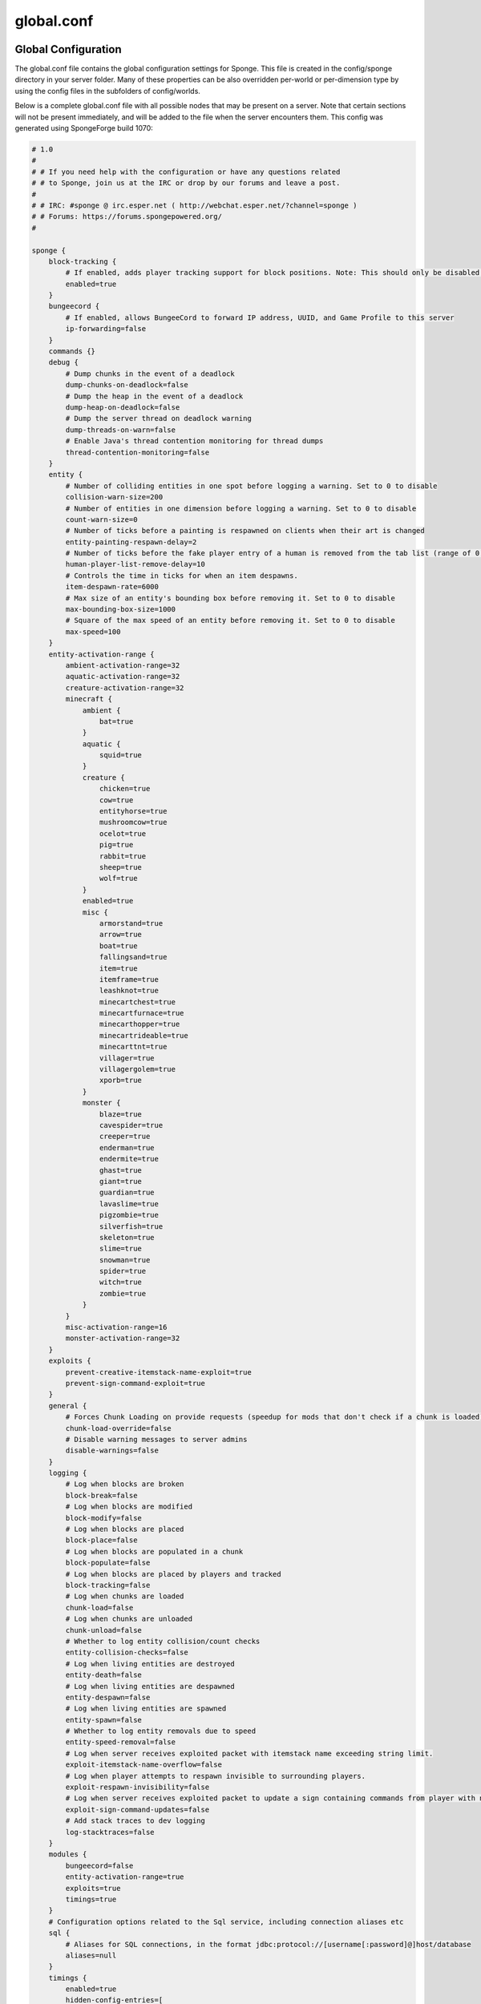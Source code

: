 ===========
global.conf
===========

Global Configuration
~~~~~~~~~~~~~~~~~~~~

The global.conf file contains the global configuration settings for Sponge. This file is created in the config/sponge
directory in your server folder. Many of these properties can be also overridden per-world or per-dimension type by
using the config files in the subfolders of config/worlds.

Below is a complete global.conf file with all possible nodes that may be present on a server. Note that certain
sections will not be present immediately, and will be added to the file when the server encounters them. This config
was generated using SpongeForge build 1070:

.. code-block:: none

    # 1.0
    #
    # # If you need help with the configuration or have any questions related
    # # to Sponge, join us at the IRC or drop by our forums and leave a post.
    #
    # # IRC: #sponge @ irc.esper.net ( http://webchat.esper.net/?channel=sponge )
    # # Forums: https://forums.spongepowered.org/
    #

    sponge {
        block-tracking {
            # If enabled, adds player tracking support for block positions. Note: This should only be disabled if you do not care who caused a block to change.
            enabled=true
        }
        bungeecord {
            # If enabled, allows BungeeCord to forward IP address, UUID, and Game Profile to this server
            ip-forwarding=false
        }
        commands {}
        debug {
            # Dump chunks in the event of a deadlock
            dump-chunks-on-deadlock=false
            # Dump the heap in the event of a deadlock
            dump-heap-on-deadlock=false
            # Dump the server thread on deadlock warning
            dump-threads-on-warn=false
            # Enable Java's thread contention monitoring for thread dumps
            thread-contention-monitoring=false
        }
        entity {
            # Number of colliding entities in one spot before logging a warning. Set to 0 to disable
            collision-warn-size=200
            # Number of entities in one dimension before logging a warning. Set to 0 to disable
            count-warn-size=0
            # Number of ticks before a painting is respawned on clients when their art is changed
            entity-painting-respawn-delay=2
            # Number of ticks before the fake player entry of a human is removed from the tab list (range of 0 to 100 ticks).
            human-player-list-remove-delay=10
            # Controls the time in ticks for when an item despawns.
            item-despawn-rate=6000
            # Max size of an entity's bounding box before removing it. Set to 0 to disable
            max-bounding-box-size=1000
            # Square of the max speed of an entity before removing it. Set to 0 to disable
            max-speed=100
        }
        entity-activation-range {
            ambient-activation-range=32
            aquatic-activation-range=32
            creature-activation-range=32
            minecraft {
                ambient {
                    bat=true
                }
                aquatic {
                    squid=true
                }
                creature {
                    chicken=true
                    cow=true
                    entityhorse=true
                    mushroomcow=true
                    ocelot=true
                    pig=true
                    rabbit=true
                    sheep=true
                    wolf=true
                }
                enabled=true
                misc {
                    armorstand=true
                    arrow=true
                    boat=true
                    fallingsand=true
                    item=true
                    itemframe=true
                    leashknot=true
                    minecartchest=true
                    minecartfurnace=true
                    minecarthopper=true
                    minecartrideable=true
                    minecarttnt=true
                    villager=true
                    villagergolem=true
                    xporb=true
                }
                monster {
                    blaze=true
                    cavespider=true
                    creeper=true
                    enderman=true
                    endermite=true
                    ghast=true
                    giant=true
                    guardian=true
                    lavaslime=true
                    pigzombie=true
                    silverfish=true
                    skeleton=true
                    slime=true
                    snowman=true
                    spider=true
                    witch=true
                    zombie=true
                }
            }
            misc-activation-range=16
            monster-activation-range=32
        }
        exploits {
            prevent-creative-itemstack-name-exploit=true
            prevent-sign-command-exploit=true
        }
        general {
            # Forces Chunk Loading on provide requests (speedup for mods that don't check if a chunk is loaded)
            chunk-load-override=false
            # Disable warning messages to server admins
            disable-warnings=false
        }
        logging {
            # Log when blocks are broken
            block-break=false
            # Log when blocks are modified
            block-modify=false
            # Log when blocks are placed
            block-place=false
            # Log when blocks are populated in a chunk
            block-populate=false
            # Log when blocks are placed by players and tracked
            block-tracking=false
            # Log when chunks are loaded
            chunk-load=false
            # Log when chunks are unloaded
            chunk-unload=false
            # Whether to log entity collision/count checks
            entity-collision-checks=false
            # Log when living entities are destroyed
            entity-death=false
            # Log when living entities are despawned
            entity-despawn=false
            # Log when living entities are spawned
            entity-spawn=false
            # Whether to log entity removals due to speed
            entity-speed-removal=false
            # Log when server receives exploited packet with itemstack name exceeding string limit.
            exploit-itemstack-name-overflow=false
            # Log when player attempts to respawn invisible to surrounding players.
            exploit-respawn-invisibility=false
            # Log when server receives exploited packet to update a sign containing commands from player with no permission.
            exploit-sign-command-updates=false
            # Add stack traces to dev logging
            log-stacktraces=false
        }
        modules {
            bungeecord=false
            entity-activation-range=true
            exploits=true
            timings=true
        }
        # Configuration options related to the Sql service, including connection aliases etc
        sql {
            # Aliases for SQL connections, in the format jdbc:protocol://[username[:password]@]host/database
            aliases=null
        }
        timings {
            enabled=true
            hidden-config-entries=[
                "sponge.sql"
            ]
            history-interval=300
            history-length=3600
            server-name-privacy=false
            verbose=false
        }
        world {
            # Lava behaves like vanilla water when source block is removed
            flowing-lava-decay=false
            # Enable if you want the world to generate spawn the moment its loaded.
            generate-spawn-on-load=true
            # Vanilla water source behavior - is infinite
            infinite-water-source=false
            # Enable if this world's spawn should remain loaded with no players.
            keep-spawn-loaded=true
            # Enable if this world should load on startup.
            load-on-startup=true
            # Enable if this world allows PVP combat.
            pvp-enabled=true
            # Enable if this world should be allowed to load.
            world-enabled=true
        }
    }



Global Properties of Sponge
~~~~~~~~~~~~~~~~~~~~~~~~~~~

========================================  ========  ==========  ===============================================
Property                                  Type      Default     Description
========================================  ========  ==========  ===============================================
**Block Tracking**
enabled                                   boolean   true        Adds player tracking support for block
                                                                positions.
**Bungeecord**

ip-forwarding                             boolean   false       Allows bungeecord to forward ip address, UUID,
                                                                and Game Profile to the server.
**Commands**
aliases                                   string    null        Alias will resolve conflicts when multiple
                                                                plugins request a specific command. Correct
                                                                syntax is
                                                                ``<unqualified command>=<plugin name>``
                                                                Example: ::

                                                                    aliases = {
                                                                        title=myPlugin
                                                                    }
**Debug Options**
dump-chunks-on-deadlock                   boolean   false       Dumps chunks in the event of a deadlock.
dump-heap-on-deadlock                     boolean   false       Dump the heap in the event of a deadlock.
dump-threads-on-warn                      boolean   false       Dump the server thread on deadlock warning.
thread-contention-monitoring              boolean   false       Enable Java's thread contention monitoring for
                                                                thread dumps.
**Entity Options**
collision-warn-size                       integer   200         Number of colliding entities in one spot before
                                                                logging a warning. Set to 0 to disable.
count-warn-size                           integer   0           Number of entities allowed in one dimension
                                                                before logging a warning. Set to 0 to disable.
entity-painting-respawn-delay             integer   2           Number of ticks before a painting is respawned
                                                                on the client when their art is changed.
human-player-list-remove-delay            integer   10          Number of ticks before the fake player entry of
                                                                a human is removed from the tab list. The
                                                                allowed range is 0 - 100.
item-despawn-rate                         integer   6000        The time in ticks before an item despawns.
max-bounding-box-size                     integer   1000        Maximum size of an entity's bounding box before
                                                                it is removed. Set to 0 to disable.
max-speed                                 integer   100         Square of the maximum speed of an entity before
                                                                it is removed. Set to 0 to disable
**Entity Activation Range**                                     *Note that entities from Mods are automatically
                                                                added to this list.*
ambient-activation-range                  integer   32          Range where ambient entities become active.
aquatic-activation-range                  integer   32          Range where aquatic entities become active.
creature-activation-range                 integer   32          Range where creatures become active.
**Minecraft Creatures**
ambient (bat)                             boolean   true        Use activation range on bats.
aquatic (squid)                           boolean   true        Use activation range on squid.
creature <creature>                       boolean   true        Use activation range on <creature>. Permitted
                                                                values: chicken, cow, entityhorse, mushroomcow,
                                                                ocelot, pig, rabbit, sheep, wolf.
enabled                                   boolean   true        Enable activation range on Minecraft entities.
**Miscellaneous Entities**
misc <entity>                             boolean   true        Use activation range on <entity>. Permitted
                                                                values: armorstand, arrow, boat, fallingsand,
                                                                item, itemframe, leashknot, minecartchest,
                                                                minecartfurnace, minecarthopper,
                                                                minecartrideable, minecarttnt, villager,
                                                                villagergolem, xporb. 
**Minecraft Monsters**
monster <monster>                         boolean   true        Use activation range on <monster>. Permitted
                                                                values: blaze, cavespider, creeper, enderman,
                                                                endermite, ghast, giant, guardian, lavaslime,
                                                                pigzombie, silverfish, skeleton, slime,
                                                                snowman, spider, witch, zombie.
misc-activation-range                     integer   16          Range where misc entities become active.
monster-activation-range                  integer   32          Range where monsters are activated.
**Exploits**
prevent-creative-itemstack-name-exploit   boolean   true        Prevents an exploit in which the client sends a
                                                                packet with the itemstack name exceeding the
                                                                string limit.
prevent-sign-command-exploit              boolean   true        Prevents an exploit in which the client sends a
                                                                packet to update a sign containing commands from
                                                                a player without permission.
**General Settings**
chunk-load-override                       boolean   false       Forces chunk loading on provide requests.
                                                                This is a speed-up for mods that don't check if
                                                                a chunk is loaded.
disable-warnings                          boolean   false       Disable warning messages to server Admins.
**Logging Options**
block-break                               boolean   false       Logs when a block is broken.
block-modify                              boolean   false       Logs when blocks are modified.
block-place                               boolean   false       Logs when blocks are placed.
block-populate                            boolean   false       Logs when blocks are populated in a chunk.
block-tracking                            boolean   false       Logs when blocks are placed by players and
                                                                tracked.
chunk-load                                boolean   false       Log when chunks are loaded.
chunk-unload                              boolean   false       Log when chunks are unloaded.
entity-collision-checks                   boolean   false       Whether to log entity collision/count checks.
entity-death                              boolean   false       Log when living entities are destroyed.
entity-despawn                            boolean   false       Log when living entities are despawned.
entity-spawn                              boolean   false       Log when living entities are spawned.
entity-speed-removal                      boolean   false       Whether to log entity removals due to speed.
exploit-itemstack-name-overflow           boolean   false       Logs when a server receives exploited packets
                                                                with itemstack name exceeding string limit.
exploit-respawn-invisibility              boolean   false       Logs when a player attempts to respawn
                                                                invisible to surrounding players.
exploit-sign-command-updates              boolean   false       Logs when a server receives an exploited packet
                                                                containing commands from a player with no
                                                                permission.
log-stacktraces                           boolean   false       Add stack traces to dev logging.
**Modules**
bungeecord                                boolean   false       Enables bungeecord support.
entity-activation-range                   boolean   true        Enables the entity activation range settings.
exploits                                  boolean   true        Enables the exploit prevention module.
timings                                   boolean   true        Enables timing settings.
**SQL**
aliases                                   string    null        Aliases for SQL connections. This is done in
                                                                the format
                                                                ``jdbc:protocol://[username[:password]@]host/database``
**Timings**
enabled                                   boolean   true        If timings are enabled.
hidden-config-entries                     string    sponge.sql  The hidden config entries.
history-interval                          integer   300         The interval between timing history report
                                                                generation.
history-length                            integer   3600        How long, in ticks, that the timing history
                                                                will be kept for the server.
server-name-privacy                       boolean   false       Whether to include information such as the
                                                                server name, motd, online-mode, and server
                                                                icon in the report.
verbose                                   boolean   false       Whether or not for timings to monitor at
                                                                the verbose level.
**World Settings**
flowing-lava-decay                        boolean   false       Lava behaves like vanilla water when the source
                                                                block is removed, when set to true.
generate-spawn-on-load                    boolean   true        If the world should generate spawn when the
                                                                world is loaded.
infinite-water-source                     boolean   false       False = Default vanilla water source behaviour.
keep-spawn-loaded                         boolean   true        If the spawn should stay loaded with no players.
load-on-startup                           boolean   true        If the world should load on startup.
pvp-enabled                               boolean   true        If the would allows PVP combat.
world-enabled                             boolean   true        Enable if this world should be allowed to load.
========================================  ========  ==========  ===============================================
